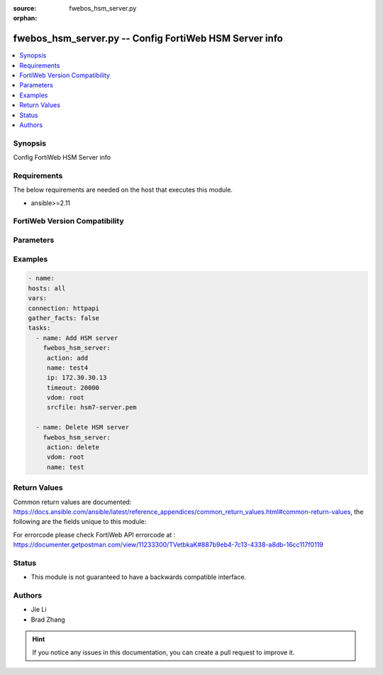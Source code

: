 :source: fwebos_hsm_server.py

:orphan:

.. fwebos_hsm_server.py:

fwebos_hsm_server.py -- Config FortiWeb HSM Server info
++++++++++++++++++++++++++++++++++++++++++++++++++++++++++++++++++++++++++++++++++++++++++++++++++++++++++++++++++++++++++++++++++++++++++++++++

.. versionadded:: 1.0.1

.. contents::
   :local:
   :depth: 1


Synopsis
--------
Config FortiWeb HSM Server info


Requirements
------------
The below requirements are needed on the host that executes this module.

- ansible>=2.11


FortiWeb Version Compatibility
------------------------------


.. raw:: html

 <br>
 <table>
 <tr>
 <td></td>
 <td><code class="docutils literal notranslate">v7.0.0 </code></td>
 <td><code class="docutils literal notranslate">v7.0.1 </code></td>
 <td><code class="docutils literal notranslate">v7.0.2 </code></td>
 <td><code class="docutils literal notranslate">v7.0.3 </code></td>
 </tr>
 <tr>
 <td>fwebos_hsm_server.py</td>
 <td>yes</td>
 <td>yes</td>
 <td>yes</td>
 <td>yes</td>
 </tr>
 </table>
 <p>



Parameters
----------


.. raw:: html


  <ul>
  <li><span class="li-head">body</span> Possible parameters to go in the body for the request <span class="li-required">required: True </li>
        <ul class="ul-self">
            
              <li><span class="li-head"> name </span> name <span class="li-normal"> type:string</span></li>
              <li><span class="li-head"> ip </span> ip <span class="li-normal"> type:string</span></li>
              <li><span class="li-head"> port </span> port <span class="li-normal"> type:integer</span></li>
              <li><span class="li-head"> timeout </span> timeout <span class="li-normal"> type:integer</span></li>
              <li><span class="li-head"> uploadedFile </span> uploadedFile <span class="li-normal"> type:string</span></li>
              <li><span class="li-head"> sizeof(crtfile </span> sizeof(crtfile <span class="li-normal"> type:string
                    format:binary</span></li>
          </ul>
  </ul>

Examples
--------
.. code-block:: yaml+jinja

   - name:
   hosts: all
   vars:
   connection: httpapi
   gather_facts: false
   tasks:
     - name: Add HSM server
       fwebos_hsm_server:
        action: add
        name: test4
        ip: 172.30.30.13
        timeout: 20000
        vdom: root
        srcfile: hsm7-server.pem
 
     - name: Delete HSM server
       fwebos_hsm_server:
        action: delete 
        vdom: root
        name: test
 

Return Values
-------------
Common return values are documented: https://docs.ansible.com/ansible/latest/reference_appendices/common_return_values.html#common-return-values, the following are the fields unique to this module:

.. raw:: html

    <ul><li><span class="li-return"> 200 </span> : OK: Request returns successful</li>
      <li><span class="li-return"> 400 </span> : Bad Request: Request cannot be processed by the API</li>
      <li><span class="li-return"> 401 </span> : Not Authorized: Request without successful login session</li>
      <li><span class="li-return"> 403 </span> : Forbidden: Request is missing CSRF token or administrator is missing access profile permissions.</li>
      <li><span class="li-return"> 404 </span> : Resource Not Found: Unable to find the specified resource.</li>
      <li><span class="li-return"> 405 </span> : Method Not Allowed: Specified HTTP method is not allowed for this resource. </li>
      <li><span class="li-return"> 413 </span> : Request Entity Too Large: Request cannot be processed due to large entity </li>
      <li><span class="li-return"> 424 </span> : Failed Dependency: Fail dependency can be duplicate resource, missing required parameter, missing required attribute, invalid attribute value</li>
      <li><span class="li-return"> 429 </span> : Access temporarily blocked: Maximum failed authentications reached. The offended source is temporarily blocked for certain amount of time.</li>
      <li><span class="li-return"> 500 </span> : Internal Server Error: Internal error when processing the request </li>
      
    </ul>

For errorcode please check FortiWeb API errorcode at : https://documenter.getpostman.com/view/11233300/TVetbkaK#887b9eb4-7c13-4338-a8db-16cc117f0119

Status
------

- This module is not guaranteed to have a backwards compatible interface.


Authors
-------

- Jie Li
- Brad Zhang

.. hint::
	If you notice any issues in this documentation, you can create a pull request to improve it.